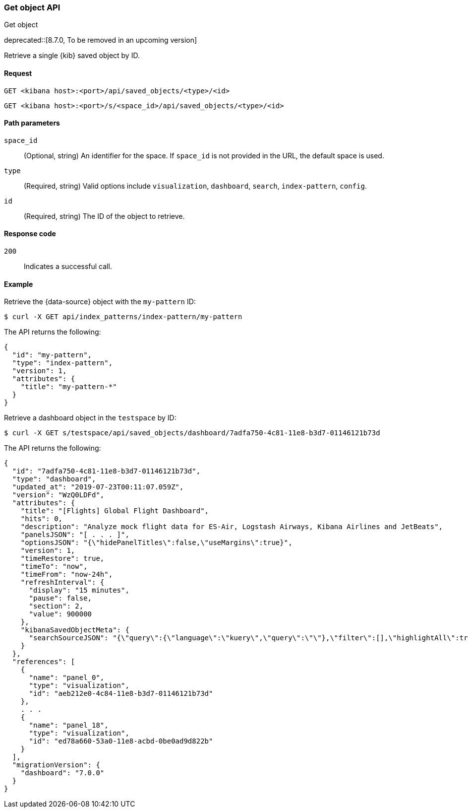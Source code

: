 [[saved-objects-api-get]]
=== Get object API
++++
<titleabbrev>Get object</titleabbrev>
++++

deprecated::[8.7.0, To be removed in an upcoming version]

Retrieve a single {kib} saved object by ID.

[[saved-objects-api-get-request]]
==== Request

`GET <kibana host>:<port>/api/saved_objects/<type>/<id>`

`GET <kibana host>:<port>/s/<space_id>/api/saved_objects/<type>/<id>`

[[saved-objects-api-get-params]]
==== Path parameters

`space_id`::
  (Optional, string) An identifier for the space. If `space_id` is not provided in the URL, the default space is used.


`type`::
  (Required, string) Valid options include `visualization`, `dashboard`, `search`, `index-pattern`, `config`.

`id`::
  (Required, string) The ID of the object to retrieve.

[[saved-objects-api-get-codes]]
==== Response code

`200`::
    Indicates a successful call.

[[saved-objects-api-get-example]]
==== Example

Retrieve the {data-source} object with the `my-pattern` ID:

[source,sh]
--------------------------------------------------
$ curl -X GET api/index_patterns/index-pattern/my-pattern
--------------------------------------------------
// KIBANA

The API returns the following:

[source,sh]
--------------------------------------------------
{
  "id": "my-pattern",
  "type": "index-pattern",
  "version": 1,
  "attributes": {
    "title": "my-pattern-*"
  }
}
--------------------------------------------------

Retrieve a dashboard object in the `testspace` by ID:

[source,sh]
--------------------------------------------------
$ curl -X GET s/testspace/api/saved_objects/dashboard/7adfa750-4c81-11e8-b3d7-01146121b73d
--------------------------------------------------
// KIBANA

The API returns the following:

[source,sh]
--------------------------------------------------
{
  "id": "7adfa750-4c81-11e8-b3d7-01146121b73d",
  "type": "dashboard",
  "updated_at": "2019-07-23T00:11:07.059Z",
  "version": "WzQ0LDFd",
  "attributes": {
    "title": "[Flights] Global Flight Dashboard",
    "hits": 0,
    "description": "Analyze mock flight data for ES-Air, Logstash Airways, Kibana Airlines and JetBeats",
    "panelsJSON": "[ . . . ]",
    "optionsJSON": "{\"hidePanelTitles\":false,\"useMargins\":true}",
    "version": 1,
    "timeRestore": true,
    "timeTo": "now",
    "timeFrom": "now-24h",
    "refreshInterval": {
      "display": "15 minutes",
      "pause": false,
      "section": 2,
      "value": 900000
    },
    "kibanaSavedObjectMeta": {
      "searchSourceJSON": "{\"query\":{\"language\":\"kuery\",\"query\":\"\"},\"filter\":[],\"highlightAll\":true,\"version\":true}"
    }
  },
  "references": [
    {
      "name": "panel_0",
      "type": "visualization",
      "id": "aeb212e0-4c84-11e8-b3d7-01146121b73d"
    },
    . . .
    {
      "name": "panel_18",
      "type": "visualization",
      "id": "ed78a660-53a0-11e8-acbd-0be0ad9d822b"
    }
  ],
  "migrationVersion": {
    "dashboard": "7.0.0"
  }
}
--------------------------------------------------

